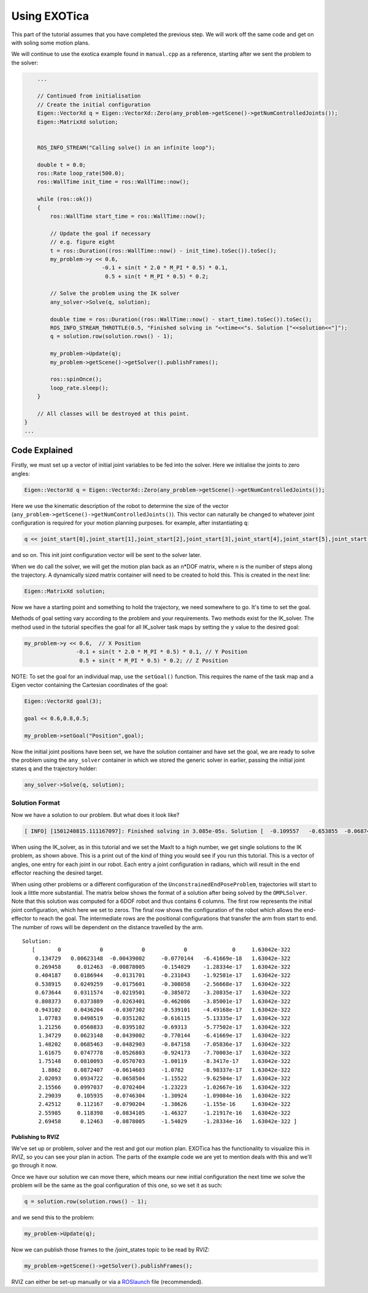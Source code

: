 *************
Using EXOTica
*************

This part of the tutorial assumes that you have completed the previous 
step. We will work off the same code and get on with soling some motion 
plans.

We will continue to use the exotica example found in
``manual.cpp`` as a reference, starting after we sent the problem to 
the solver:

.. code:: c++

        ...

        // Continued from initialisation
        // Create the initial configuration
        Eigen::VectorXd q = Eigen::VectorXd::Zero(any_problem->getScene()->getNumControlledJoints());
        Eigen::MatrixXd solution;


        ROS_INFO_STREAM("Calling solve() in an infinite loop");

        double t = 0.0;
        ros::Rate loop_rate(500.0);
        ros::WallTime init_time = ros::WallTime::now();

        while (ros::ok())
        {
            ros::WallTime start_time = ros::WallTime::now();

            // Update the goal if necessary
            // e.g. figure eight
            t = ros::Duration((ros::WallTime::now() - init_time).toSec()).toSec();
            my_problem->y << 0.6,
                            -0.1 + sin(t * 2.0 * M_PI * 0.5) * 0.1,
                             0.5 + sin(t * M_PI * 0.5) * 0.2;

            // Solve the problem using the IK solver
            any_solver->Solve(q, solution);

            double time = ros::Duration((ros::WallTime::now() - start_time).toSec()).toSec();
            ROS_INFO_STREAM_THROTTLE(0.5, "Finished solving in "<<time<<"s. Solution ["<<solution<<"]");
            q = solution.row(solution.rows() - 1);

            my_problem->Update(q);
            my_problem->getScene()->getSolver().publishFrames();

            ros::spinOnce();
            loop_rate.sleep();
        }

        // All classes will be destroyed at this point.
    }
    ...

Code Explained
--------------

Firstly, we must set up a vector of initial joint variables to be fed
into the solver. Here we initialise the joints to zero angles:

.. code:: c++

        Eigen::VectorXd q = Eigen::VectorXd::Zero(any_problem->getScene()->getNumControlledJoints());

Here we use the kinematic description of the robot to determine the size
of the vector (``any_problem->getScene()->getNumControlledJoints()``). This vector
can naturally be changed to whatever joint configuration is required for
your motion planning purposes. for example, after instantiating ``q``:

.. code:: c++

    q << joint_start[0],joint_start[1],joint_start[2],joint_start[3],joint_start[4],joint_start[5],joint_start[6];

and so on. This init joint configuration vector will be sent to the
solver later.

When we do call the solver, we will get the motion plan back as an
n\*DOF matrix, where n is the number of steps along the trajectory. A
dynamically sized matrix container will need to be created to hold this.
This is created in the next line:

.. code:: c++

    Eigen::MatrixXd solution;

Now we have a starting point and something to hold the trajectory, we
need somewhere to go. It's time to set the goal.

Methods of goal setting vary according to the problem and your
requirements. Two methods exist for the IK_solver. The method used in
the tutorial specifies the goal for all IK_solver task maps by setting
the ``y`` value to the desired goal:

.. code:: cpp

            my_problem->y << 0.6,  // X Position
                            -0.1 + sin(t * 2.0 * M_PI * 0.5) * 0.1, // Y Position
                             0.5 + sin(t * M_PI * 0.5) * 0.2; // Z Position

NOTE: To set the goal for an individual map, use the ``setGoal()``
function. This requires the name of the task map and a Eigen vector
containing the Cartesian coordinates of the goal:

.. code:: cpp

    Eigen::VectorXd goal(3);

    goal << 0.6,0.8,0.5;

    my_problem->setGoal("Position",goal);

Now the initial joint positions have been set, we have the solution
container and have set the goal, we are ready to solve the problem using
the ``any_solver`` container in which we stored the generic solver in
earlier, passing the initial joint states ``q`` and the trajectory
holder:

.. code:: c++

        any_solver->Solve(q, solution);

Solution Format
^^^^^^^^^^^^^^^

Now we have a solution to our problem. But what does it look like?

.. code:: shell

    [ INFO] [1501240815.111167097]: Finished solving in 3.085e-05s. Solution [  -0.109557   -0.653855  -0.0687444     1.28515 1.06079e-17           0           0]

When using the IK_solver, as in this tutorial and we set the MaxIt to a
high number, we get single solutions to the IK problem, as shown above.
This is a print out of the kind of thing you would see if you run this
tutorial. This is a vector of angles, one entry for each joint in our
robot. Each entry a joint configuration in radians, which will result in
the end effector reaching the desired target.

When using other problems or a different configuration of the
``UnconstrainedEndPoseProblem``, trajectories will start to look a
little more substantial. The matrix below shows the format of a solution
after being solved by the ``OMPLSolver``. Note that this solution was
computed for a 6DOF robot and thus contains 6 columns. The first row
represents the initial joint configuration, which here we set to zeros.
The final row shows the configuration of the robot which allows the
end-effector to reach the goal. The intermediate rows are the positional
configurations that transfer the arm from start to end. The number of
rows will be dependent on the distance travelled by the arm.

::

    Solution:
       [       0            0            0            0              0     1.63042e-322
        0.134729   0.00623148  -0.00439002     -0.0770144   -6.41669e-18   1.63042e-322
        0.269458     0.012463  -0.00878005     -0.154029    -1.28334e-17   1.63042e-322
        0.404187    0.0186944   -0.0131701     -0.231043    -1.92501e-17   1.63042e-322
        0.538915    0.0249259   -0.0175601     -0.308058    -2.56668e-17   1.63042e-322
        0.673644    0.0311574   -0.0219501     -0.385072    -3.20835e-17   1.63042e-322
        0.808373    0.0373889   -0.0263401     -0.462086    -3.85001e-17   1.63042e-322
        0.943102    0.0436204   -0.0307302     -0.539101    -4.49168e-17   1.63042e-322
         1.07783    0.0498519   -0.0351202     -0.616115    -5.13335e-17   1.63042e-322
         1.21256    0.0560833   -0.0395102     -0.69313     -5.77502e-17   1.63042e-322
         1.34729    0.0623148   -0.0439002     -0.770144    -6.41669e-17   1.63042e-322
         1.48202    0.0685463   -0.0482903     -0.847158    -7.05836e-17   1.63042e-322
         1.61675    0.0747778   -0.0526803     -0.924173    -7.70003e-17   1.63042e-322
         1.75148    0.0810093   -0.0570703     -1.00119     -8.3417e-17    1.63042e-322
          1.8862    0.0872407   -0.0614603     -1.0782      -8.98337e-17   1.63042e-322
         2.02093    0.0934722   -0.0658504     -1.15522     -9.62504e-17   1.63042e-322
         2.15566    0.0997037   -0.0702404     -1.23223     -1.02667e-16   1.63042e-322
         2.29039     0.105935   -0.0746304     -1.30924     -1.09084e-16   1.63042e-322
         2.42512     0.112167   -0.0790204     -1.38626     -1.155e-16     1.63042e-322
         2.55985     0.118398   -0.0834105     -1.46327     -1.21917e-16   1.63042e-322
         2.69458      0.12463   -0.0878005     -1.54029     -1.28334e-16   1.63042e-322 ]

Publishing to RVIZ
~~~~~~~~~~~~~~~~~~

We've set up or problem, solver and the rest and got our motion plan.
EXOTica has the functionality to visualize this in RVIZ, so you can see
your plan in action. The parts of the example code we are yet to mention
deals with this and we'll go through it now.

Once we have our solution we can move there, which means our new initial
configuration the next time we solve the problem will be the same as the
goal configuration of this one, so we set it as such:

.. code:: c++

            q = solution.row(solution.rows() - 1);

and we send this to the problem:

.. code:: c++

            my_problem->Update(q);

Now we can publish those frames to the /joint\_states topic to be read
by RVIZ:

.. code:: c++

            my_problem->getScene()->getSolver().publishFrames();

RVIZ can either be set-up manually or via a
`ROSlaunch <Setting-up-ROSlaunch.html>`__
file (recommended).
